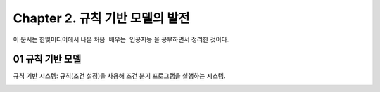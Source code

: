 .. _Chapter2:

***************************
Chapter 2. 규칙 기반 모델의 발전
***************************

이 문서는 한빛미디어에서 나온 ``처음 배우는 인공지능`` 을 공부하면서 정리한 것이다.

.. _01 규칙 기반 모델:

01 규칙 기반 모델
==============

규칙 기반 시스템: 규칙(조건 설정)을 사용해 조건 분기 프로그램을 실행하는 시스템.

.. _02 지식 기반 모델:

.. _03 전문가 시스템:

.. _04 추천 엔진:
